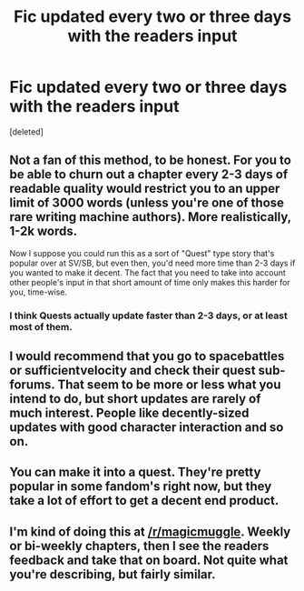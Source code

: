 #+TITLE: Fic updated every two or three days with the readers input

* Fic updated every two or three days with the readers input
:PROPERTIES:
:Score: 6
:DateUnix: 1444664539.0
:DateShort: 2015-Oct-12
:FlairText: Discussion
:END:
[deleted]


** Not a fan of this method, to be honest. For you to be able to churn out a chapter every 2-3 days of readable quality would restrict you to an upper limit of 3000 words (unless you're one of those rare writing machine authors). More realistically, 1-2k words.

Now I suppose you could run this as a sort of "Quest" type story that's popular over at SV/SB, but even then, you'd need more time than 2-3 days if you wanted to make it decent. The fact that you need to take into account other people's input in that short amount of time only makes this harder for you, time-wise.
:PROPERTIES:
:Author: HaltCPM
:Score: 7
:DateUnix: 1444667700.0
:DateShort: 2015-Oct-12
:END:

*** I think Quests actually update faster than 2-3 days, or at least most of them.
:PROPERTIES:
:Score: 1
:DateUnix: 1444671585.0
:DateShort: 2015-Oct-12
:END:


** I would recommend that you go to spacebattles or sufficientvelocity and check their quest sub-forums. That seem to be more or less what you intend to do, but short updates are rarely of much interest. People like decently-sized updates with good character interaction and so on.
:PROPERTIES:
:Author: Magnive
:Score: 3
:DateUnix: 1444670435.0
:DateShort: 2015-Oct-12
:END:


** You can make it into a quest. They're pretty popular in some fandom's right now, but they take a lot of effort to get a decent end product.
:PROPERTIES:
:Author: Lord_Anarchy
:Score: 1
:DateUnix: 1444667926.0
:DateShort: 2015-Oct-12
:END:


** I'm kind of doing this at [[/r/magicmuggle]]. Weekly or bi-weekly chapters, then I see the readers feedback and take that on board. Not quite what you're describing, but fairly similar.
:PROPERTIES:
:Author: Doomchicken7
:Score: 1
:DateUnix: 1444684595.0
:DateShort: 2015-Oct-13
:END:
